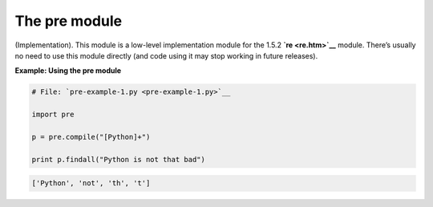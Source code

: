 






The pre module
===============




(Implementation). This module is a low-level implementation module for
the 1.5.2 **`re <re.htm>`__** module. There’s usually no need to use
this module directly (and code using it may stop working in future
releases).

**Example: Using the pre module**

.. sourcecode:: python

    
    # File: `pre-example-1.py <pre-example-1.py>`__
    
    import pre
    
    p = pre.compile("[Python]+")
    
    print p.findall("Python is not that bad")
    


.. sourcecode:: python

    
    ['Python', 'not', 'th', 't']



